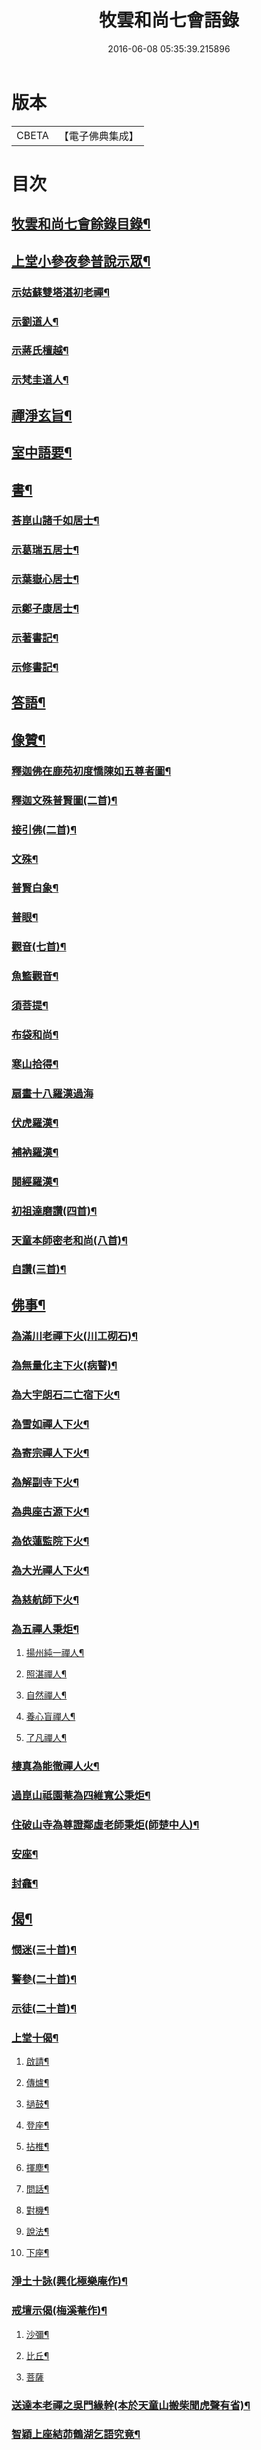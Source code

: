 #+TITLE: 牧雲和尚七會語錄 
#+DATE: 2016-06-08 05:35:39.215896

* 版本
 |     CBETA|【電子佛典集成】|

* 目次
** [[file:KR6q0406_001.txt::001-0541a1][牧雲和尚七會餘錄目錄¶]]
** [[file:KR6q0406_001.txt::001-0541b4][上堂小參夜參普說示眾¶]]
*** [[file:KR6q0406_001.txt::001-0545c25][示姑蘇雙塔湛初老禪¶]]
*** [[file:KR6q0406_001.txt::001-0546a8][示劉道人¶]]
*** [[file:KR6q0406_001.txt::001-0546a22][示蔣氏檀越¶]]
*** [[file:KR6q0406_001.txt::001-0546b19][示梵圭道人¶]]
** [[file:KR6q0406_001.txt::001-0546b28][禪淨玄旨¶]]
** [[file:KR6q0406_002.txt::002-0549a3][室中語要¶]]
** [[file:KR6q0406_002.txt::002-0550a28][書¶]]
*** [[file:KR6q0406_002.txt::002-0550a29][荅崑山諸千如居士¶]]
*** [[file:KR6q0406_002.txt::002-0550c6][示葛瑞五居士¶]]
*** [[file:KR6q0406_002.txt::002-0550c23][示葉嶽心居士¶]]
*** [[file:KR6q0406_002.txt::002-0551a5][示鄭子康居士¶]]
*** [[file:KR6q0406_002.txt::002-0551a21][示著書記¶]]
*** [[file:KR6q0406_002.txt::002-0551b6][示修書記¶]]
** [[file:KR6q0406_002.txt::002-0551c2][答語¶]]
** [[file:KR6q0406_003.txt::003-0556a3][像贊¶]]
*** [[file:KR6q0406_003.txt::003-0556a4][釋迦佛在鹿苑初度憍陳如五尊者圖¶]]
*** [[file:KR6q0406_003.txt::003-0556a9][釋迦文殊普賢圖(二首)¶]]
*** [[file:KR6q0406_003.txt::003-0556a14][接引佛(二首)¶]]
*** [[file:KR6q0406_003.txt::003-0556a19][文殊¶]]
*** [[file:KR6q0406_003.txt::003-0556a23][普賢白象¶]]
*** [[file:KR6q0406_003.txt::003-0556a26][普眼¶]]
*** [[file:KR6q0406_003.txt::003-0556a28][觀音(七首)¶]]
*** [[file:KR6q0406_003.txt::003-0556b16][魚籃觀音¶]]
*** [[file:KR6q0406_003.txt::003-0556b20][須菩提¶]]
*** [[file:KR6q0406_003.txt::003-0556b23][布袋和尚¶]]
*** [[file:KR6q0406_003.txt::003-0556b26][寒山拾得¶]]
*** [[file:KR6q0406_003.txt::003-0556b30][扇畫十八羅漢過海]]
*** [[file:KR6q0406_003.txt::003-0556c4][伏虎羅漢¶]]
*** [[file:KR6q0406_003.txt::003-0556c7][補衲羅漢¶]]
*** [[file:KR6q0406_003.txt::003-0556c10][閱經羅漢¶]]
*** [[file:KR6q0406_003.txt::003-0556c13][初祖達磨讚(四首)¶]]
*** [[file:KR6q0406_003.txt::003-0556c25][天童本師密老和尚(八首)¶]]
*** [[file:KR6q0406_003.txt::003-0557a19][自讚(三首)¶]]
** [[file:KR6q0406_003.txt::003-0557b3][佛事¶]]
*** [[file:KR6q0406_003.txt::003-0557b4][為滿川老禪下火(川工砌石)¶]]
*** [[file:KR6q0406_003.txt::003-0557b9][為無量化主下火(病瞽)¶]]
*** [[file:KR6q0406_003.txt::003-0557b14][為大宇朗石二亡宿下火¶]]
*** [[file:KR6q0406_003.txt::003-0557b19][為雪如禪人下火¶]]
*** [[file:KR6q0406_003.txt::003-0557b22][為寄宗禪人下火¶]]
*** [[file:KR6q0406_003.txt::003-0557b25][為解副寺下火¶]]
*** [[file:KR6q0406_003.txt::003-0557c4][為典座古源下火¶]]
*** [[file:KR6q0406_003.txt::003-0557c10][為依蓮監院下火¶]]
*** [[file:KR6q0406_003.txt::003-0557c17][為大光禪人下火¶]]
*** [[file:KR6q0406_003.txt::003-0557c20][為慈航師下火¶]]
*** [[file:KR6q0406_003.txt::003-0557c23][為五禪人秉炬¶]]
**** [[file:KR6q0406_003.txt::003-0557c24][揚州純一禪人¶]]
**** [[file:KR6q0406_003.txt::003-0557c28][照湛禪人¶]]
**** [[file:KR6q0406_003.txt::003-0558a2][自然禪人¶]]
**** [[file:KR6q0406_003.txt::003-0558a6][養心盲禪人¶]]
**** [[file:KR6q0406_003.txt::003-0558a10][了凡禪人¶]]
*** [[file:KR6q0406_003.txt::003-0558a14][棲真為能徹禪人火¶]]
*** [[file:KR6q0406_003.txt::003-0558a19][過崑山祗園菴為四維寬公秉炬¶]]
*** [[file:KR6q0406_003.txt::003-0558a29][住破山寺為尊證鄰虛老師秉炬(師楚中人)¶]]
*** [[file:KR6q0406_003.txt::003-0558b12][安座¶]]
*** [[file:KR6q0406_003.txt::003-0558b16][封龕¶]]
** [[file:KR6q0406_004.txt::004-0558c3][偈¶]]
*** [[file:KR6q0406_004.txt::004-0558c4][憫迷(三十首)¶]]
*** [[file:KR6q0406_004.txt::004-0559b5][警參(二十首)¶]]
*** [[file:KR6q0406_004.txt::004-0559c15][示徒(二十首)¶]]
*** [[file:KR6q0406_004.txt::004-0560a25][上堂十偈¶]]
**** [[file:KR6q0406_004.txt::004-0560a26][啟請¶]]
**** [[file:KR6q0406_004.txt::004-0560a28][傳爐¶]]
**** [[file:KR6q0406_004.txt::004-0560a30][撾鼓¶]]
**** [[file:KR6q0406_004.txt::004-0560b2][登座¶]]
**** [[file:KR6q0406_004.txt::004-0560b4][拈椎¶]]
**** [[file:KR6q0406_004.txt::004-0560b6][揮塵¶]]
**** [[file:KR6q0406_004.txt::004-0560b8][問話¶]]
**** [[file:KR6q0406_004.txt::004-0560b10][對機¶]]
**** [[file:KR6q0406_004.txt::004-0560b12][說法¶]]
**** [[file:KR6q0406_004.txt::004-0560b14][下座¶]]
*** [[file:KR6q0406_004.txt::004-0560b16][淨土十詠(興化極樂庵作)¶]]
*** [[file:KR6q0406_004.txt::004-0560c22][戒壇示偈(梅溪菴作)¶]]
**** [[file:KR6q0406_004.txt::004-0560c23][沙彌¶]]
**** [[file:KR6q0406_004.txt::004-0560c27][比丘¶]]
**** [[file:KR6q0406_004.txt::004-0560c30][菩薩]]
*** [[file:KR6q0406_005.txt::005-0561b4][送達本老禪之吳門緣幹(本於天童山搬柴聞虎聲有省)¶]]
*** [[file:KR6q0406_005.txt::005-0561b12][智穎上座結茆鶴湖乞語究竟¶]]
*** [[file:KR6q0406_005.txt::005-0561b18][梅溪解制書授諸子(六首)¶]]
*** [[file:KR6q0406_005.txt::005-0561c2][示秀林知客¶]]
*** [[file:KR6q0406_005.txt::005-0561c5][送南音書記武林結茆¶]]
*** [[file:KR6q0406_005.txt::005-0561c8][送可生禪人省親(三首)¶]]
*** [[file:KR6q0406_005.txt::005-0561c17][送識得知客住靜¶]]
*** [[file:KR6q0406_005.txt::005-0561c20][送梵白孫歸鹿城¶]]
*** [[file:KR6q0406_005.txt::005-0561c23][送道沖禪人回粵¶]]
*** [[file:KR6q0406_005.txt::005-0561c27][示不我維那¶]]
*** [[file:KR6q0406_005.txt::005-0561c30][示在垣真士¶]]
*** [[file:KR6q0406_005.txt::005-0562a3][示碧惺新戒¶]]
*** [[file:KR6q0406_005.txt::005-0562a6][示子凝新戒¶]]
*** [[file:KR6q0406_005.txt::005-0562a9][示智餘禪人¶]]
*** [[file:KR6q0406_005.txt::005-0562a12][金粟寺獨桑鼓¶]]
*** [[file:KR6q0406_005.txt::005-0562a15][拈鳥窠公案示侍者¶]]
*** [[file:KR6q0406_005.txt::005-0562a18][中輝上座養母¶]]
*** [[file:KR6q0406_005.txt::005-0562a20][示慈慧覺明二禪人行食¶]]
*** [[file:KR6q0406_005.txt::005-0562a25][送新戒(三首)¶]]
*** [[file:KR6q0406_005.txt::005-0562b2][示徒刊錄(二首)¶]]
*** [[file:KR6q0406_005.txt::005-0562b7][化茶¶]]
*** [[file:KR6q0406_005.txt::005-0562b10][化禪帳(三首)¶]]
*** [[file:KR6q0406_005.txt::005-0562b17][化蓆¶]]
*** [[file:KR6q0406_005.txt::005-0562b19][古南送化士(五首)¶]]
*** [[file:KR6q0406_005.txt::005-0562c2][送知浴(六首)¶]]
*** [[file:KR6q0406_005.txt::005-0562c21][興福送知浴(二首)¶]]
*** [[file:KR6q0406_005.txt::005-0562c27][鶴林送知浴(三首)¶]]
*** [[file:KR6q0406_005.txt::005-0563a6][破山寺化普同塔(二首)¶]]
*** [[file:KR6q0406_005.txt::005-0563a11][真如寺化建韋天殿¶]]
*** [[file:KR6q0406_005.txt::005-0563a14][烏鎮密印寺化莊嚴藏經¶]]
*** [[file:KR6q0406_005.txt::005-0563a17][題住山卷¶]]
*** [[file:KR6q0406_005.txt::005-0563a20][文休禪人造栴檀像歸供五臺¶]]
*** [[file:KR6q0406_005.txt::005-0563a23][嘉善重修祖燈菴¶]]
*** [[file:KR6q0406_005.txt::005-0563a26][海印菴建法華期¶]]
*** [[file:KR6q0406_005.txt::005-0563a29][海鹽普淨菴化齋田¶]]
*** [[file:KR6q0406_005.txt::005-0563b2][盛澤圓音戒子修造大悲菴接眾¶]]
*** [[file:KR6q0406_005.txt::005-0563b8][常熟城南道信聚長生米飯僧¶]]
*** [[file:KR6q0406_005.txt::005-0563b11][西華求名禪人募修萬佛塔¶]]
*** [[file:KR6q0406_005.txt::005-0563b14][天童送化士(七首)¶]]
*** [[file:KR6q0406_005.txt::005-0563b29][天童送知浴(二首示平巖侍者)¶]]
*** [[file:KR6q0406_005.txt::005-0563c7][天童募燈油¶]]
*** [[file:KR6q0406_005.txt::005-0563c10][募鹽¶]]
*** [[file:KR6q0406_005.txt::005-0563c13][化蘿蔔¶]]
*** [[file:KR6q0406_005.txt::005-0563c15][送安慶彭道人¶]]
*** [[file:KR6q0406_005.txt::005-0563c18][書化造達澄和尚塔冊¶]]
*** [[file:KR6q0406_005.txt::005-0563c22][示遠化禪人¶]]
*** [[file:KR6q0406_005.txt::005-0563c28][古南贈道侶(十六首)¶]]
*** [[file:KR6q0406_005.txt::005-0564a30][興化贈禪侶(廿五首)]]
*** [[file:KR6q0406_005.txt::005-0564c22][興化贈道侶(廿四首)¶]]
*** [[file:KR6q0406_005.txt::005-0565b11][答李壹之文學初問¶]]
*** [[file:KR6q0406_005.txt::005-0565b22][示沈逵楚(沈業屠偶心異疾禮師求救師示此偈命自為懺沈遂發願徙業未幾疾瘳卒為善士云)¶]]
*** [[file:KR6q0406_006.txt::006-0566a4][偈拈五公案¶]]
**** [[file:KR6q0406_006.txt::006-0566a5][洞山寒暑¶]]
**** [[file:KR6q0406_006.txt::006-0566a8][仰山明珠¶]]
**** [[file:KR6q0406_006.txt::006-0566a11][香嚴擊竹¶]]
**** [[file:KR6q0406_006.txt::006-0566a14][華林鐘樓¶]]
**** [[file:KR6q0406_006.txt::006-0566a17][雲門胡餅¶]]
*** [[file:KR6q0406_006.txt::006-0566a20][臨安山雙林寺八詠¶]]
**** [[file:KR6q0406_006.txt::006-0566a21][驪珠峰¶]]
**** [[file:KR6q0406_006.txt::006-0566a24][鰲魚峰¶]]
**** [[file:KR6q0406_006.txt::006-0566a27][雲筆峰¶]]
**** [[file:KR6q0406_006.txt::006-0566a29][天掌峰]]
**** [[file:KR6q0406_006.txt::006-0566b4][峨眉峰¶]]
**** [[file:KR6q0406_006.txt::006-0566b7][瀉玉巖¶]]
**** [[file:KR6q0406_006.txt::006-0566b10][且歇亭¶]]
**** [[file:KR6q0406_006.txt::006-0566b13][浣雲池¶]]
*** [[file:KR6q0406_006.txt::006-0566b16][雙林後八詠¶]]
**** [[file:KR6q0406_006.txt::006-0566b17][驪珠峰¶]]
**** [[file:KR6q0406_006.txt::006-0566b20][鰲魚峰¶]]
**** [[file:KR6q0406_006.txt::006-0566b23][天掌峰¶]]
**** [[file:KR6q0406_006.txt::006-0566b26][峨眉峰¶]]
**** [[file:KR6q0406_006.txt::006-0566b29][雲筆峰¶]]
**** [[file:KR6q0406_006.txt::006-0566c2][瀉玉巖¶]]
**** [[file:KR6q0406_006.txt::006-0566c5][浣雲池¶]]
**** [[file:KR6q0406_006.txt::006-0566c8][且歇亭¶]]
*** [[file:KR6q0406_006.txt::006-0566c11][元旦答戈莊樂居士見贈(四首)¶]]
*** [[file:KR6q0406_006.txt::006-0566c23][題毛子九居士寶月堂¶]]
*** [[file:KR6q0406_006.txt::006-0566c26][贈邵子階居士¶]]
*** [[file:KR6q0406_006.txt::006-0566c29][示陳伯倫居士¶]]
*** [[file:KR6q0406_006.txt::006-0566c30][贈明幻開士]]
*** [[file:KR6q0406_006.txt::006-0567a3][看靈隱投香人轉輪藏¶]]
*** [[file:KR6q0406_006.txt::006-0567a7][示修學(七首)¶]]
*** [[file:KR6q0406_006.txt::006-0567a21][示道侶(五首)¶]]
*** [[file:KR6q0406_006.txt::006-0567b6][偶頌(二首)¶]]
*** [[file:KR6q0406_006.txt::006-0567b10][過湛虛戒徒靜室¶]]
*** [[file:KR6q0406_006.txt::006-0567b13][贈姚心泉居士¶]]
*** [[file:KR6q0406_006.txt::006-0567b16][寄贈蝶齋居士¶]]
*** [[file:KR6q0406_006.txt::006-0567b19][贈見我居士¶]]
*** [[file:KR6q0406_006.txt::006-0567b22][崑山祇園菴謁肇心禪師¶]]
*** [[file:KR6q0406_006.txt::006-0567b25][題𠁼庵贈古竺師¶]]
*** [[file:KR6q0406_006.txt::006-0567b28][虎丘禮隆祖塔(祖為人柔易佛果禪師稱為瞌睡虎)¶]]
*** [[file:KR6q0406_006.txt::006-0567b30][示眾道侶坐月生公講臺]]
*** [[file:KR6q0406_006.txt::006-0567c4][重過大悲菴紀事¶]]
*** [[file:KR6q0406_006.txt::006-0567c7][雨窗望萬松書院有乞書七佛偈者¶]]
*** [[file:KR6q0406_006.txt::006-0567c10][示瞻禮大悲像者¶]]
*** [[file:KR6q0406_006.txt::006-0567c13][贈文昇禪德掩關¶]]
*** [[file:KR6q0406_006.txt::006-0567c16][送中山老禪住山¶]]
*** [[file:KR6q0406_006.txt::006-0567c19][示三如上座¶]]
*** [[file:KR6q0406_006.txt::006-0567c22][示德初新學¶]]
*** [[file:KR6q0406_006.txt::006-0567c25][示行喜道人¶]]
*** [[file:KR6q0406_006.txt::006-0567c28][示超因新學¶]]
*** [[file:KR6q0406_006.txt::006-0567c30][示明璉新學]]
*** [[file:KR6q0406_006.txt::006-0568a4][送禪人之昭陽¶]]
*** [[file:KR6q0406_006.txt::006-0568a7][贈駕六居士¶]]
*** [[file:KR6q0406_006.txt::006-0568a9][示蓮生禪人(二首)¶]]
*** [[file:KR6q0406_006.txt::006-0568a13][寄友(二首)¶]]
*** [[file:KR6q0406_006.txt::006-0568a17][禪人求示省親(二首)¶]]
*** [[file:KR6q0406_006.txt::006-0568a23][示柯敬明居士¶]]
*** [[file:KR6q0406_006.txt::006-0568a25][弘卓從徑山歸示之¶]]
*** [[file:KR6q0406_006.txt::006-0568a27][示沈秉成¶]]
*** [[file:KR6q0406_006.txt::006-0568a29][示仲先¶]]
*** [[file:KR6q0406_006.txt::006-0568a30][示善修上人(修暗目)]]
*** [[file:KR6q0406_006.txt::006-0568b4][示延慶寺朗空大德¶]]
*** [[file:KR6q0406_006.txt::006-0568b7][示金淨茂¶]]
*** [[file:KR6q0406_006.txt::006-0568b10][吳萃凡為亡母乞偈¶]]
*** [[file:KR6q0406_006.txt::006-0568b13][示趙復初¶]]
*** [[file:KR6q0406_006.txt::006-0568b16][示陳越萃¶]]
*** [[file:KR6q0406_006.txt::006-0568b19][示超珍(字護心)¶]]
*** [[file:KR6q0406_006.txt::006-0568b22][示超進(字堅向)¶]]
*** [[file:KR6q0406_006.txt::006-0568b25][示超質(字中篤)¶]]
*** [[file:KR6q0406_006.txt::006-0568b28][示智超上人¶]]
*** [[file:KR6q0406_006.txt::006-0568b30][示修慧上人]]
*** [[file:KR6q0406_006.txt::006-0568c4][示心月姪禮華嚴¶]]
*** [[file:KR6q0406_006.txt::006-0568c7][示北來尼果妙¶]]
*** [[file:KR6q0406_006.txt::006-0568c10][贈趙磐石¶]]
*** [[file:KR6q0406_006.txt::006-0568c13][示修野上人¶]]
*** [[file:KR6q0406_006.txt::006-0568c15][示承宇道人¶]]
*** [[file:KR6q0406_006.txt::006-0568c17][納涼¶]]
*** [[file:KR6q0406_006.txt::006-0568c20][題盧舍菴¶]]
*** [[file:KR6q0406_006.txt::006-0568c22][寄乾象大惠¶]]
*** [[file:KR6q0406_006.txt::006-0568c25][秋谷禪人乞語¶]]
*** [[file:KR6q0406_006.txt::006-0568c27][示天信善士¶]]
*** [[file:KR6q0406_006.txt::006-0568c30][佛誕¶]]
*** [[file:KR6q0406_006.txt::006-0569a3][示法清表德¶]]
*** [[file:KR6q0406_006.txt::006-0569a6][觀筍勉禪者¶]]
*** [[file:KR6q0406_006.txt::006-0569a9][示融通上人¶]]
*** [[file:KR6q0406_006.txt::006-0569a11][示魯文上人¶]]
*** [[file:KR6q0406_006.txt::006-0569a13][開一法孫展綾乞書¶]]
*** [[file:KR6q0406_006.txt::006-0569a16][過拂水嵒東菴示禪者(五首)¶]]
*** [[file:KR6q0406_006.txt::006-0569a27][酬馮竇伯問¶]]
*** [[file:KR6q0406_006.txt::006-0569b3][送慧山三專使¶]]

* 卷
[[file:KR6q0406_001.txt][牧雲和尚七會語錄 1]]
[[file:KR6q0406_002.txt][牧雲和尚七會語錄 2]]
[[file:KR6q0406_003.txt][牧雲和尚七會語錄 3]]
[[file:KR6q0406_004.txt][牧雲和尚七會語錄 4]]
[[file:KR6q0406_005.txt][牧雲和尚七會語錄 5]]
[[file:KR6q0406_006.txt][牧雲和尚七會語錄 6]]

